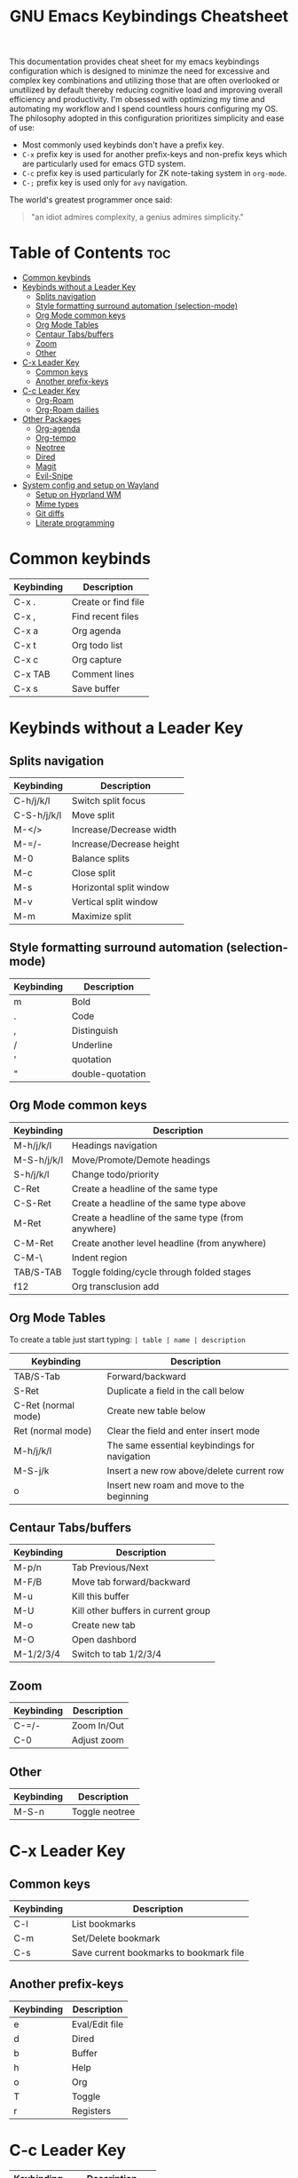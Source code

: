 #+title: GNU Emacs Keybindings Cheatsheet

This documentation provides cheat sheet for my emacs keybindings configuration which is designed to minimze the need for excessive and complex key combinations and utilizing those that are often overlooked or unutilized by default thereby reducing cognitive load and improving overall efficiency and productivity. I'm obsessed with optimizing my time and automating my workflow and I spend countless hours configuring my OS. The philosophy adopted in this configuration prioritizes simplicity and ease of use:
  - Most commonly used keybinds don't have a prefix key.
  - =C-x= prefix key is used for another prefix-keys and non-prefix keys which are particularly used for emacs GTD system.
  - =C-c= prefix key is used particularly for ZK note-taking system in =org-mode=.
  - =C-;= prefix key is used only for =avy= navigation.

The world's greatest programmer once said:
#+begin_quote
"an idiot admires complexity, a genius admires simplicity."
#+end_quote

* Table of Contents :toc:
- [[#common-keybinds][Common keybinds]]
- [[#keybinds-without-a-leader-key][Keybinds without a Leader Key]]
  - [[#splits-navigation][Splits navigation]]
  - [[#style-formatting-surround-automation-selection-mode][Style formatting surround automation (selection-mode)]]
  - [[#org-mode-common-keys][Org Mode common keys]]
  - [[#org-mode-tables][Org Mode Tables]]
  - [[#centaur-tabsbuffers][Centaur Tabs/buffers]]
  - [[#zoom][Zoom]]
  - [[#other][Other]]
- [[#c-x-leader-key][C-x Leader Key]]
  - [[#common-keys][Common keys]]
  - [[#another-prefix-keys][Another prefix-keys]]
- [[#c-c-leader-key][C-c Leader Key]]
  - [[#org-roam][Org-Roam]]
  - [[#org-roam-dailies][Org-Roam dailies]]
- [[#other-packages][Other Packages]]
  - [[#org-agenda][Org-agenda]]
  - [[#org-tempo][Org-tempo]]
  - [[#neotree][Neotree]]
  - [[#dired][Dired]]
  - [[#magit][Magit]]
  - [[#evil-snipe][Evil-Snipe]]
- [[#system-config-and-setup-on-wayland][System config and setup on Wayland]]
  - [[#setup-on-hyprland-wm][Setup on Hyprland WM]]
  - [[#mime-types][Mime types]]
  - [[#git-diffs][Git diffs]]
  - [[#literate-programming][Literate programming]]

* Common keybinds

| Keybinding | Description         |
|------------+---------------------|
| C-x .      | Create or find file |
| C-x ,      | Find recent files   |
| C-x a      | Org agenda          |
| C-x t      | Org todo list       |
| C-x c      | Org capture         |
| C-x TAB    | Comment lines       |
| C-x s      | Save buffer         |

* Keybinds without a Leader Key
** Splits navigation

| Keybinding  | Description              |
|-------------+--------------------------|
| C-h/j/k/l   | Switch split focus       |
| C-S-h/j/k/l | Move split               |
| M-</>       | Increase/Decrease width  |
| M-=/-       | Increase/Decrease height |
| M-0         | Balance splits           |
| M-c         | Close split              |
| M-s         | Horizontal split window  |
| M-v         | Vertical split window    |
| M-m         | Maximize split           |

** Style formatting surround automation (selection-mode)

| Keybinding | Description      |
|------------+------------------|
| m          | Bold             |
| .          | Code             |
| ,          | Distinguish      |
| /          | Underline        |
| '          | quotation        |
| "          | double-quotation |

** Org Mode common keys

| Keybinding  | Description                                        |
|-------------+----------------------------------------------------|
| M-h/j/k/l   | Headings navigation                                |
| M-S-h/j/k/l | Move/Promote/Demote headings                       |
| S-h/j/k/l   | Change todo/priority                               |
| C-Ret       | Create a headline of the same type                 |
| C-S-Ret     | Create a headline of the same type above           |
| M-Ret       | Create a headline of the same type (from anywhere) |
| C-M-Ret     | Create another level headline (from anywhere)      |
| C-M-\       | Indent region                                      |
| TAB/S-TAB   | Toggle folding/cycle through folded stages         |
| f12         | Org transclusion add                               |

** Org Mode Tables
To create a table just start typing: =| table | name | description=

| Keybinding          | Description                                   |
|---------------------+-----------------------------------------------|
| TAB/S-Tab           | Forward/backward                              |
| S-Ret               | Duplicate a field in the call below           |
| C-Ret (normal mode) | Create new table below                        |
| Ret (normal mode)   | Clear the field and enter insert mode         |
| M-h/j/k/l           | The same essential keybindings for navigation |
| M-S-j/k             | Insert a new row above/delete current row     |
| o                   | Insert new roam and move to the beginning     |

** Centaur Tabs/buffers

| Keybinding | Description                         |
|------------+-------------------------------------|
| M-p/n      | Tab Previous/Next                   |
| M-F/B      | Move tab forward/backward           |
| M-u        | Kill this buffer                    |
| M-U        | Kill other buffers in current group |
| M-o        | Create new tab                      |
| M-O        | Open dashbord                       |
| M-1/2/3/4  | Switch to tab 1/2/3/4               |

** Zoom

| Keybinding  | Description                         |
|-------------+-------------------------------------|
| C-=/-       | Zoom In/Out                         |
| C-0         | Adjust zoom                         |

** Other

| Keybinding | Description    |
|------------+----------------|
| M-S-n      | Toggle neotree |


* C-x Leader Key
** Common keys

| Keybinding | Description                             |
|------------+-----------------------------------------|
| C-l        | List bookmarks                          |
| C-m        | Set/Delete bookmark                     |
| C-s        | Save current bookmarks to bookmark file |

** Another prefix-keys

| Keybinding | Description    |
|------------+----------------|
| e          | Eval/Edit file |
| d          | Dired          |
| b          | Buffer         |
| h          | Help           |
| o          | Org            |
| T          | Toggle         |
| r          | Registers      |

* C-c Leader Key

| Keybinding | Description         |
|------------+---------------------|
| C-s        | Org schedule        |
| C-d        | Org deadline        |
| C-o        | Org open at point   |
| C-.        | Org timestamp       |
| C-,        | Insert source block |
| C-/        | Org tag             |
| C-p        | Org set property    |
| C-e        | Org set effort      |
| C-w        | Org refile          |
| C-l        | Insert link         |
| C-h        | Toggle heading      |
| C-f        | Insert file link    |
| C-i        | Toggle item         |
| C-m        | Toggle checkbox     |
| C--        | Table insert hline  |
| C-SPC      | Zero-width space    |

** Org-Roam

| Keybinding | Description                        |
|------------+------------------------------------|
| f          | Create/find new node               |
| l          | Insert link to other node          |
| r          | Toggle roam buffers                |
| C-M-n      | Completion of node-insert at point |
| i          | Insert ID for Org heading          |
| g          | Show graph of all nodes            |
| c          | Capture to node                    |

** Org-Roam dailies

| Keybinding | Description               |
|------------+---------------------------|
| n          | Capture daily today       |
| N          | Go to daily today         |
| y          | Capture daily yesterday   |
| Y          | Go to daily yesterday     |
| t          | Capture to daily tomorrow |
| T          | Go to daily tomorrow      |
| d          | Capture daily in date     |
| D          | Go to daily in date       |

* Other Packages
** Org-agenda

| Keybinding | Description                   |
|------------+-------------------------------|
| g          | Refresh agenda view           |
| e          | Set effort                    |
| t          | Change TODO state             |
| TAB        | Show a preview, exit with "q" |
| j          | Journal schedule              |
| t          | Set tag                       |
| J/K        | Change priority               |
| o          | show on full screen           |

** Org-tempo

| Keybinding | Description                             |
|------------+-----------------------------------------|
| <a         | '#+BEGIN_EXPORT ascii' ... '#+END_EXPORT' |
| <c         | '#+BEGIN_CENTER' ... '#+END_CENTER'       |
| <C         | '#+BEGIN_COMMENT' ... '#+END_COMMENT'     |
| <e         | '#+BEGIN_EXAMPLE' ... '#+END_EXAMPLE'     |
| <E         | '#+BEGIN_EXPORT' ... '#+END_EXPORT'       |
| <h         | '#+BEGIN_EXPORT html' ... '#+END_EXPORT'  |
| <l         | '#+BEGIN_EXPORT latex' ... '#+END_EXPORT' |
| <q         | '#+BEGIN_QUOTE' ... '#+END_QUOTE'         |
| <s         | '#+BEGIN_SRC' ... '#+END_SRC'            |
| <v         | '#+BEGIN_VERSE' ... '#+END_VERSE'         |

** Neotree

| Keybinding  | Description                                                      |
|-------------+------------------------------------------------------------------|
| n/p         | Next/previous line                                               |
| SPC/RET/TAB | Open current iterm if it's a file. Fold/unfold if it's directory |
| U           | Go up a directory                                                |
| g           | Refresh                                                          |
| A           | Maximize/Minimize the Neotree widno                              |
| H           | Toggle display hidden files                                      |
| O           | Recursively open a directory                                     |
| C-c C-n     | Create a file or create a directory if filename ends with a '/'  |
| C-c C-d     | Delete a file or a directory                                     |
| C-c C-r     | Rename a file or a directory                                     |
| C-c C-c     | Change the root directory                                        |
| C-c C-p     | Copy a file or a directory                                       |

** Dired

| Keybinding | Description                                        |
|------------+----------------------------------------------------|
| h/j/k/l    | left/down/up/right                                 |
| C          | Create a new subdirectory                          |
| m          | Mark files or directories for operations           |
| u          | Unmark previously marked files or directories      |
| U          | Unmark all marked fiels or directories             |
| d          | Delete marked files or directories                 |
| R          | Rename/move current or marked files                |
| C          | Copy current or marked files                       |
| +          | Create an empty file                               |
| =          | Compare files with their backups or other versions |
| (          | Toggle detailed listing on/off                     |
| )          | Toggle git information on/off                      |
| TAB        | Toggle viewing subtree at point                    |
| Q          | Toggle read-only mode for the current Dired buffer |

** Magit
** Evil-Snipe
*** Inline navigation
*** Long distance navigation

* System config and setup on Wayland
** Setup on Hyprland WM
1. Run my installer script
   #+begin_src bash
    bash <(curl -s https://raw.githubusercontent.com/Twilight4/arch-setup/main/tool-scripts/emacs.sh)
    #+end_src

2. Add emacs daemon mode to =autostart.conf=
   #+begin_src bash
    exec-once=emacs --daemon
   #+end_src

3. Add emacs client to autostart in =autolaunch= script
   #+begin_src
     hyprctl keyword windowrule "workspace 4 silent,emacs" && sleep 3 && hyprctl dispatch exec "emacsclient -c -a emacs"   # sleep 3 waits for emacs --daemon from autstart.conf to start
     hyprctl keyword windowrule "unset,emacs"
   #+end_src

4. Set vars in =.zshenv=
   #+begin_src bash
    EDITOR="emacsclient -c -a emacs"
    ALTERNATE_EDITOR=""
   #+end_src

5. Add a keybinding for launching emacs client in =keybinds.conf=
   #+begin_src bash
    bind = SUPER, E, exec, pgrep 'emacs' && hyprctl dispatch focuswindow '^emacs$' || hyprctl dispatch exec 'emacsclient -c -a emacs'
   #+end_src

** Mime types
Org mode isn't recognised as it's own mime type by default, but that can easily be changed with the following file. For system-wide changes try ~/usr/share/mime/packages/org.xml~.

#+begin_src xml
<mime-info xmlns='http://www.freedesktop.org/standards/shared-mime-info'>
  <mime-type type="text/org">
    <comment>Emacs Org-mode File</comment>
    <glob pattern="*.org"/>
    <alias type="text/org"/>
  </mime-type>
</mime-info>
#+end_src

What's nice is that Papirus [[https://github.com/PapirusDevelopmentTeam/papirus-icon-theme/commit/a10fb7f2423d5e30b9c4477416ccdc93c4f3849d][now]] has an icon for =text/org=. One simply needs to refresh their mime database
#+begin_src shell
update-mime-database ~/config/.local/share/mime
#+end_src

Then set Emacs as the default editor
#+begin_src shell
xdg-mime default emacs.desktop text/org
#+end_src

** Git diffs
Protesilaos wrote a [[https://protesilaos.com/codelog/2021-01-26-git-diff-hunk-elisp-org/][very helpful article]] in which he explains how to change the git diff chunk heading to something more useful than just the immediate line above the hunk --- like the parent heading.

This can be achieved by first adding a new diff mode to git in =~/.config/git/attributes=
#+begin_src fundamental
,*.org   diff=org
#+end_src

Then adding a regex for it to =~/.config/git/config=
#+begin_src gitconfig
[diff "org"]
  xfuncname = "^(\\*+ +.*)$"
#+end_src

** Literate programming
1. =<s *TAB*=
2. define which file should be it tangled
   in the beginning
   - =+property header-args :tangle config.el=
   or with the code block
   - =#+begin_src xml :tangle ~/.local/share/mime/packages/org.xml :mkdirp yes :comments no=
3. Go to the beginning of the line and press: =C-c C-c=
4. If tangled file hasn't been created use: =org-babel-tangle=
